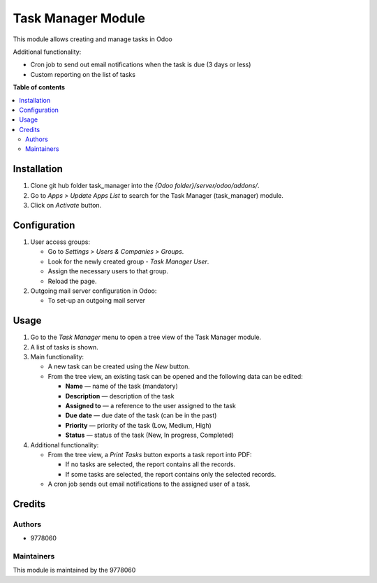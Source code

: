 ==========================
Task Manager Module
==========================

.. |badge1| image:: https://img.shields.io/badge/maturity-Beta-yellow.png
    :target: https://odoo-community.org/page/development-status
    :alt: Beta
.. |badge2| image:: https://img.shields.io/badge/License-LGPL_v3-blue.svg
    :target: https://www.gnu.org/licenses/lgpl-3.0.html
    :alt: License: LGPL-3

|badge1| |badge2|

This module allows creating and manage tasks in Odoo

Additional functionality:

• Cron job to send out email notifications when the task is due (3 days or less)

• Custom reporting on the list of tasks


**Table of contents**

.. contents::
   :local:


Installation
=====
#. Clone git hub folder task_manager into the *{Odoo folder}/server/odoo/addons/*.
#. Go to *Apps > Update Apps List* to search for the Task Manager (task_manager) module.
#. Click on *Activate* button.


Configuration
=====
1. User access groups:

   • Go to *Settings > Users & Companies > Groups*.

   • Look for the newly created group - *Task Manager User*.

   • Assign the necessary users to that group.

   • Reload the page.

2. Outgoing mail server configuration in Odoo:

   • To set-up an outgoing mail server


Usage
=====

1. Go to the *Task Manager* menu to open a tree view of the Task Manager module.
2. A list of tasks is shown.
3. Main functionality:

   • A new task can be created using the *New* button.

   • From the tree view, an existing task can be opened and the following data can be edited:

     • **Name** — name of the task (mandatory)

     • **Description** — description of the task

     • **Assigned to** — a reference to the user assigned to the task

     • **Due date** — due date of the task (can be in the past)

     • **Priority** — priority of the task (Low, Medium, High)

     • **Status** — status of the task (New, In progress, Completed)

4. Additional functionality:

   • From the tree view, a *Print Tasks* button exports a task report into PDF:

     • If no tasks are selected, the report contains all the records.

     • If some tasks are selected, the report contains only the selected records.

   • A cron job sends out email notifications to the assigned user of a task.


Credits
=======

Authors
~~~~~~~

* 9778060

Maintainers
~~~~~~~~~~~

This module is maintained by the 9778060
